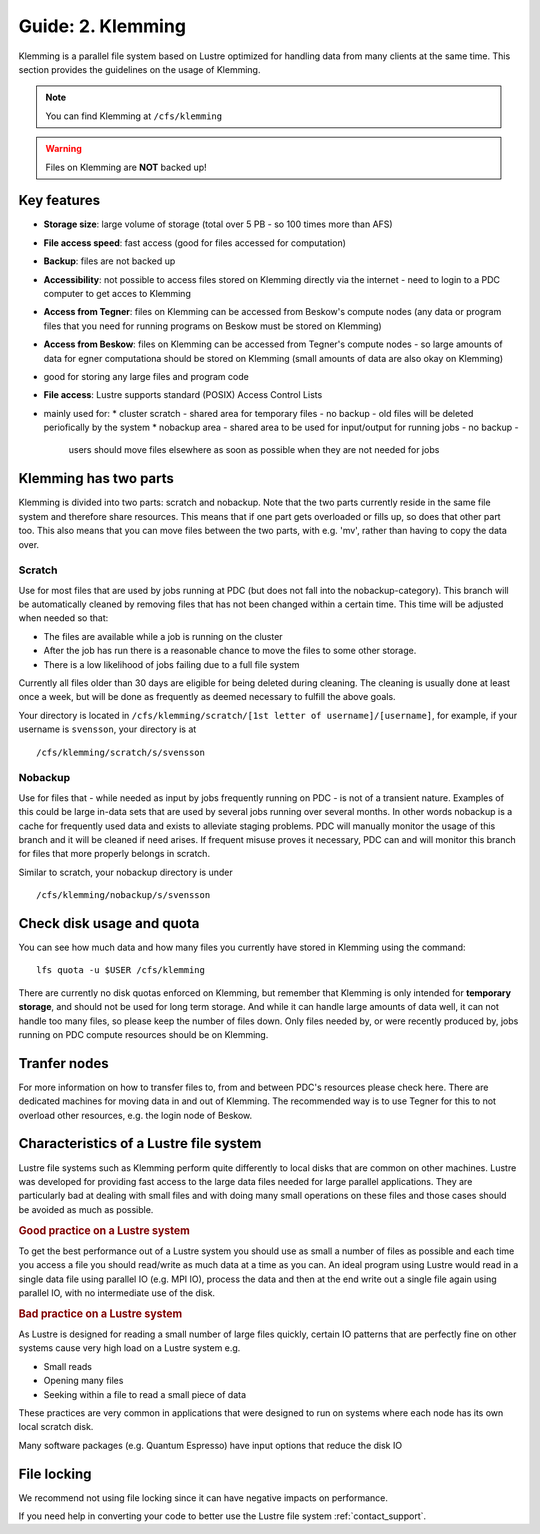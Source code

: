 .. index:: Klemming File System
.. _klemming:

Guide: 2. Klemming
==================

Klemming is a parallel file system based on Lustre optimized for handling data from many clients at the same time.
This section provides the guidelines on the usage of Klemming.

.. note:: You can find Klemming at ``/cfs/klemming``

.. warning:: Files on Klemming are **NOT** backed up!	     
	     	     
Key features
------------

* **Storage size**: large volume of storage (total over 5 PB - so 100 times more than AFS)
* **File access speed**: fast access (good for files accessed for computation)
* **Backup**: files are not backed up
* **Accessibility**: not possible to access files stored on Klemming directly via the internet - 
  need to login to a PDC computer to get acces to Klemming
* **Access from Tegner**: files on Klemming can be accessed from Beskow's compute nodes 
  (any data or program files that you need for running programs on Beskow must be stored on Klemming)
* **Access from Beskow**: files on Klemming can be accessed from Tegner's compute nodes - 
  so large amounts of data for egner computationa should be stored on Klemming (small amounts of data are also okay on Klemming)
* good for storing any large files and program code
* **File access**: Lustre supports standard (POSIX) Access Control Lists
* mainly used for:
  * cluster scratch - shared area for temporary files - no  backup - old files will be deleted periofically by the system
  * nobackup area - shared area to be used for input/output for running jobs - no backup - 
    users should move files elsewhere as soon as possible when they are not needed for jobs

Klemming has two parts
----------------------

Klemming is divided into two parts: scratch and nobackup. Note that the two parts currently reside in the same file system and therefore share resources.
This means that if one part gets overloaded or fills up, so does that other part too.
This also means that you can move files between the two parts, with e.g. 'mv', rather than having to copy the data over.

Scratch
^^^^^^^

Use for most files that are used by jobs running at PDC (but does not fall into the nobackup-category).
This branch will be automatically cleaned by removing files that has not been changed within a certain time.
This time will be adjusted when needed so that:

* The files are available while a job is running on the cluster
* After the job has run there is a reasonable chance to move the files to some other storage.
* There is a low likelihood of jobs failing due to a full file system

Currently all files older than 30 days are eligible for being deleted during cleaning.
The cleaning is usually done at least once a week, but will be done as frequently as deemed necessary to fulfill the above goals.

Your directory is located in ``/cfs/klemming/scratch/[1st letter of username]/[username]``,
for example, if your username is ``svensson``, your directory is at
::

  /cfs/klemming/scratch/s/svensson

Nobackup
^^^^^^^^

Use for files that - while needed as input by jobs frequently running on PDC - is not of a transient nature.
Examples of this could be large in-data sets that are used by several jobs running over several months.
In other words nobackup is a cache for frequently used data and exists to alleviate staging problems.
PDC will manually monitor the usage of this branch and it will be cleaned if need arises.
If frequent misuse proves it necessary, PDC can and will monitor this branch for files that more properly belongs in scratch.

Similar to scratch, your nobackup directory is under
::
  /cfs/klemming/nobackup/s/svensson

Check disk usage and quota
--------------------------

You can see how much data and how many files you currently have stored in Klemming using the command:
::
  lfs quota -u $USER /cfs/klemming

There are currently no disk quotas enforced on Klemming, but remember that Klemming is only intended
for **temporary storage**, and should not be used for long term storage. And while it can handle large amounts of data well, 
it can not handle too many files, so please keep the number of files down.
Only files needed by, or were recently produced by, jobs running on PDC compute resources should be on Klemming.

Tranfer nodes
-------------

For more information on how to transfer files to, from and between PDC's resources please check here.
There are dedicated machines for moving data in and out of Klemming. The recommended way is to use Tegner
for this to not overload other resources, e.g. the login node of Beskow.

Characteristics of a Lustre file system
---------------------------------------

Lustre file systems such as Klemming perform quite differently to local disks that are common on other machines. 
Lustre was developed for providing fast access to the large data files needed for large parallel applications.
They are particularly bad at dealing with small files and with doing many small operations on these files and those cases should be avoided as much as possible.

.. rubric:: Good practice on a Lustre system

To get the best performance out of a Lustre system you should use as small a number of files as
possible and each time you access a file you should read/write as much data at a time as you can.
An ideal program using Lustre would read in a single data file using parallel IO (e.g. MPI IO),
process the data and then at the end write out a single file again using parallel IO, with no intermediate use of the disk.

.. rubric:: Bad practice on a Lustre system

As Lustre is designed for reading a small number of large files quickly, certain IO patterns
that are perfectly fine on other systems cause very high load on a Lustre system e.g.

* Small reads
* Opening many files
* Seeking within a file to read a small piece of data

These practices are very common in applications that were designed to run on systems where each node has its own local scratch disk.

Many software packages (e.g. Quantum Espresso) have input options that reduce the disk IO

File locking
------------

We recommend not using file locking since it can have negative impacts on performance.

If you need help in converting your code to better use the Lustre file system :ref:`contact_support`.
